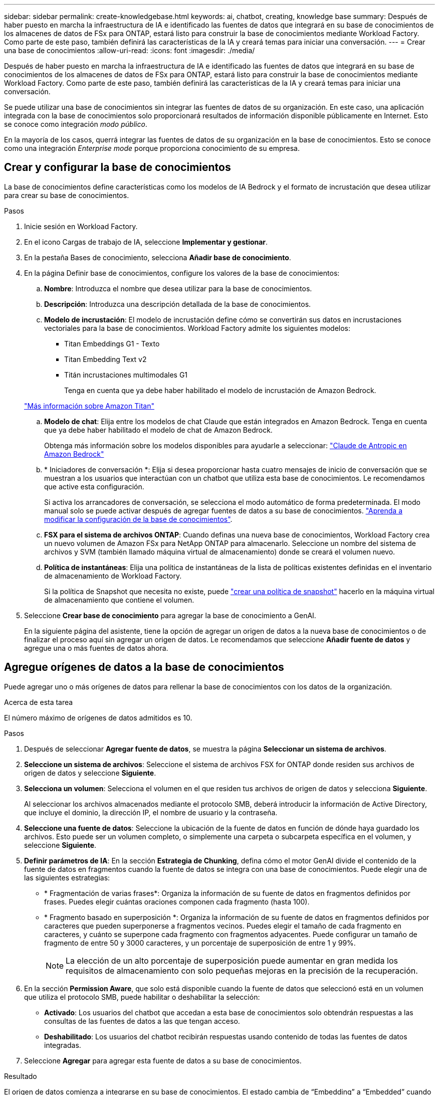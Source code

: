 ---
sidebar: sidebar 
permalink: create-knowledgebase.html 
keywords: ai, chatbot, creating, knowledge base 
summary: Después de haber puesto en marcha la infraestructura de IA e identificado las fuentes de datos que integrará en su base de conocimientos de los almacenes de datos de FSx para ONTAP, estará listo para construir la base de conocimientos mediante Workload Factory. Como parte de este paso, también definirá las características de la IA y creará temas para iniciar una conversación. 
---
= Crear una base de conocimientos
:allow-uri-read: 
:icons: font
:imagesdir: ./media/


[role="lead"]
Después de haber puesto en marcha la infraestructura de IA e identificado las fuentes de datos que integrará en su base de conocimientos de los almacenes de datos de FSx para ONTAP, estará listo para construir la base de conocimientos mediante Workload Factory. Como parte de este paso, también definirá las características de la IA y creará temas para iniciar una conversación.

Se puede utilizar una base de conocimientos sin integrar las fuentes de datos de su organización. En este caso, una aplicación integrada con la base de conocimientos solo proporcionará resultados de información disponible públicamente en Internet. Esto se conoce como integración _modo público_.

En la mayoría de los casos, querrá integrar las fuentes de datos de su organización en la base de conocimientos. Esto se conoce como una integración _Enterprise mode_ porque proporciona conocimiento de su empresa.



== Crear y configurar la base de conocimientos

La base de conocimientos define características como los modelos de IA Bedrock y el formato de incrustación que desea utilizar para crear su base de conocimientos.

.Pasos
. Inicie sesión en Workload Factory.
. En el icono Cargas de trabajo de IA, seleccione *Implementar y gestionar*.
. En la pestaña Bases de conocimiento, selecciona *Añadir base de conocimiento*.
. En la página Definir base de conocimientos, configure los valores de la base de conocimientos:
+
.. *Nombre*: Introduzca el nombre que desea utilizar para la base de conocimientos.
.. *Descripción*: Introduzca una descripción detallada de la base de conocimientos.
.. *Modelo de incrustación*: El modelo de incrustación define cómo se convertirán sus datos en incrustaciones vectoriales para la base de conocimientos. Workload Factory admite los siguientes modelos:
+
*** Titan Embeddings G1 - Texto
*** Titan Embedding Text v2
*** Titán incrustaciones multimodales G1
+
Tenga en cuenta que ya debe haber habilitado el modelo de incrustación de Amazon Bedrock.

+
https://aws.amazon.com/bedrock/titan/["Más información sobre Amazon Titan"^]



.. *Modelo de chat*: Elija entre los modelos de chat Claude que están integrados en Amazon Bedrock. Tenga en cuenta que ya debe haber habilitado el modelo de chat de Amazon Bedrock.
+
Obtenga más información sobre los modelos disponibles para ayudarle a seleccionar: https://aws.amazon.com/bedrock/claude/["Claude de Antropic en Amazon Bedrock"^]

.. * Iniciadores de conversación *: Elija si desea proporcionar hasta cuatro mensajes de inicio de conversación que se muestran a los usuarios que interactúan con un chatbot que utiliza esta base de conocimientos. Le recomendamos que active esta configuración.
+
Si activa los arrancadores de conversación, se selecciona el modo automático de forma predeterminada. El modo manual solo se puede activar después de agregar fuentes de datos a su base de conocimientos. link:manage-knowledgebase.html["Aprenda a modificar la configuración de la base de conocimientos"].

.. *FSX para el sistema de archivos ONTAP*: Cuando definas una nueva base de conocimientos, Workload Factory crea un nuevo volumen de Amazon FSx para NetApp ONTAP para almacenarlo. Seleccione un nombre del sistema de archivos y SVM (también llamado máquina virtual de almacenamiento) donde se creará el volumen nuevo.
.. *Política de instantáneas*: Elija una política de instantáneas de la lista de políticas existentes definidas en el inventario de almacenamiento de Workload Factory.
+
Si la política de Snapshot que necesita no existe, puede https://docs.netapp.com/us-en/ontap/data-protection/create-snapshot-policy-task.html["crear una política de snapshot"] hacerlo en la máquina virtual de almacenamiento que contiene el volumen.



. Seleccione *Crear base de conocimiento* para agregar la base de conocimiento a GenAI.
+
En la siguiente página del asistente, tiene la opción de agregar un origen de datos a la nueva base de conocimientos o de finalizar el proceso aquí sin agregar un origen de datos. Le recomendamos que seleccione *Añadir fuente de datos* y agregue una o más fuentes de datos ahora.





== Agregue orígenes de datos a la base de conocimientos

Puede agregar uno o más orígenes de datos para rellenar la base de conocimientos con los datos de la organización.

.Acerca de esta tarea
El número máximo de orígenes de datos admitidos es 10.

.Pasos
. Después de seleccionar *Agregar fuente de datos*, se muestra la página *Seleccionar un sistema de archivos*.
. *Seleccione un sistema de archivos*: Seleccione el sistema de archivos FSX for ONTAP donde residen sus archivos de origen de datos y seleccione *Siguiente*.
. *Selecciona un volumen*: Selecciona el volumen en el que residen tus archivos de origen de datos y selecciona *Siguiente*.
+
Al seleccionar los archivos almacenados mediante el protocolo SMB, deberá introducir la información de Active Directory, que incluye el dominio, la dirección IP, el nombre de usuario y la contraseña.

. *Seleccione una fuente de datos*: Seleccione la ubicación de la fuente de datos en función de dónde haya guardado los archivos. Esto puede ser un volumen completo, o simplemente una carpeta o subcarpeta específica en el volumen, y seleccione *Siguiente*.
. *Definir parámetros de IA*: En la sección *Estrategia de Chunking*, defina cómo el motor GenAI divide el contenido de la fuente de datos en fragmentos cuando la fuente de datos se integra con una base de conocimientos. Puede elegir una de las siguientes estrategias:
+
** * Fragmentación de varias frases*: Organiza la información de su fuente de datos en fragmentos definidos por frases. Puedes elegir cuántas oraciones componen cada fragmento (hasta 100).
** * Fragmento basado en superposición *: Organiza la información de su fuente de datos en fragmentos definidos por caracteres que pueden superponerse a fragmentos vecinos. Puedes elegir el tamaño de cada fragmento en caracteres, y cuánto se superpone cada fragmento con fragmentos adyacentes. Puede configurar un tamaño de fragmento de entre 50 y 3000 caracteres, y un porcentaje de superposición de entre 1 y 99%.
+

NOTE: La elección de un alto porcentaje de superposición puede aumentar en gran medida los requisitos de almacenamiento con solo pequeñas mejoras en la precisión de la recuperación.



. En la sección *Permission Aware*, que solo está disponible cuando la fuente de datos que seleccionó está en un volumen que utiliza el protocolo SMB, puede habilitar o deshabilitar la selección:
+
** *Activado*: Los usuarios del chatbot que accedan a esta base de conocimientos solo obtendrán respuestas a las consultas de las fuentes de datos a las que tengan acceso.
** *Deshabilitado*: Los usuarios del chatbot recibirán respuestas usando contenido de todas las fuentes de datos integradas.


. Seleccione *Agregar* para agregar esta fuente de datos a su base de conocimientos.


.Resultado
El origen de datos comienza a integrarse en su base de conocimientos. El estado cambia de “Embedding” a “Embedded” cuando el origen de datos está completamente embebido.

Después de agregar una única fuente de datos a la base de conocimientos, puede probarla localmente en la ventana del simulador de Chatbot y realizar los cambios necesarios antes de que el chatbot esté disponible para sus usuarios. También puede seguir los mismos pasos para agregar orígenes de datos adicionales a la base de conocimientos.
